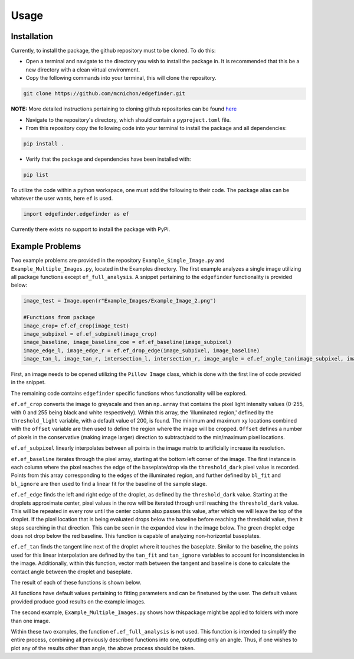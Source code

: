 Usage
=========
-------------
Installation
-------------
Currently, to install the package, the github repository must to be cloned. To do this:

* Open a terminal and navigate to the directory you wish to install the package in. It is recommended that this be a new directory with a clean virtual environment.
* Copy the following commands into your terminal, this will clone the repository.

.. code-block:: linux

    git clone https://github.com/mcnichon/edgefinder.git

**NOTE:** More detailed instructions pertaining to cloning github repositories can be found `here <https://docs.github.com/en/repositories/creating-and-managing-repositories/cloning-a-repository>`_

* Navigate to the repository's directory, which should contain a ``pyproject.toml`` file.
* From this repository copy the following code into your terminal to install the package and all dependencies:

.. code-block:: python

    pip install .

* Verify that the package and dependencies have been installed with:

.. code-block:: python

    pip list

To utilize the code within a python workspace, one must add the following to their code. The package alias can be whatever the user wants, here ``ef`` is used.

.. code-block:: python

    import edgefinder.edgefinder as ef

Currently there exists no support to install the package with PyPi.

-------------
Example Problems
-------------

Two example problems are provided in the repository ``Example_Single_Image.py`` and ``Example_Multiple_Images.py``, located in the Examples directory. The first example analyzes a single image utilizing all package functions except ``ef_full_analysis``. A snippet pertaining to the ``edgefinder`` functionality is provided below:

.. code-block:: python

    image_test = Image.open(r"Example_Images/Example_Image_2.png")
    
    #Functions from package
    image_crop= ef.ef_crop(image_test)
    image_subpixel = ef.ef_subpixel(image_crop)
    image_baseline, image_baseline_coe = ef.ef_baseline(image_subpixel)
    image_edge_l, image_edge_r = ef.ef_drop_edge(image_subpixel, image_baseline)
    image_tan_l, image_tan_r, intersection_l, intersection_r, image_angle = ef.ef_angle_tan(image_subpixel, image_edge_l, image_edge_r, image_baseline_coe)


First, an image needs to be opened utilizing the ``Pillow Image`` class, which is done with the first line of code provided in the snippet.

The remaining code contains ``edgefinder`` specific functions whos functionality will be explored.

``ef.ef_crop`` converts the image to greyscale and then an ``np.array`` that contains the pixel light intensity values (0-255, with 0 and 255 being black and white respectively). Within this array, the 'illuminated region,' defined by the ``threshold_light`` variable, with a default value of 200, is found. The minimum and maximum xy locations combined with the ``offset`` variable are then used to define the region where the image will be cropped. ``Offset`` defines a number of pixels in the conservative (making image larger) direction to subtract/add to the min/maximum pixel locations. 

.. image:: images/crop.png
    :width: 600

``ef.ef_subpixel`` linearly interpolates between all points in the image matrix to artificially  increase its resolution.

``ef.ef_baseline`` iterates through the pixel array, starting at the bottom left corner of the image. The first instance in each column where the pixel reaches the edge of the baseplate/drop via the ``threshold_dark`` pixel value is recorded. Points from this array corresponding to the edges of the illuminated region, and further defined by ``bl_fit`` and ``bl_ignore`` are then used to find a linear fit for the baseline of the sample stage. 

``ef.ef_edge`` finds the left and right edge of the droplet, as defined by the ``threshold_dark`` value. Starting at the droplets approximate center, pixel values in the row will be iterated through until reaching the ``threshold_dark`` value. This will be repeated in every row until the center column also passes this value, after which we will leave the top of the droplet. If the pixel location that is being evaluated drops below the baseline before reaching the threshold value, then it stops searching in that direction. This can be seen in the expanded view in the image below. The green droplet edge does not drop below the red baseline. This function is capable of analyzing non-horizontal baseplates.

``ef.ef_tan`` finds the tangent line next of the droplet where it touches the baseplate. Similar to the baseline, the points used for this linear interpolation are defined by the ``tan_fit`` and ``tan_ignore`` variables to account for inconsistencies in the image. Additionally, within this function, vector math between the tangent and baseline is done to calculate the contact angle between the droplet and baseplate.

The result of each of these functions is shown below.

.. image:: images/fullanalysis.png
    :width: 800

All functions have default values pertaining to fitting parameters and can be finetuned by the user. The default values provided produce good results on the example images.

The second example, ``Example_Multiple_Images.py`` shows how thispackage  might be applied to folders with more than one image.

Within these two examples, the function ``ef.ef_full_analysis`` is not used. This function is intended to simplify the entire process, combining all previously described functions into one, outputting only an angle. Thus, if one wishes to plot any of the results other than angle, the above process should be taken.
